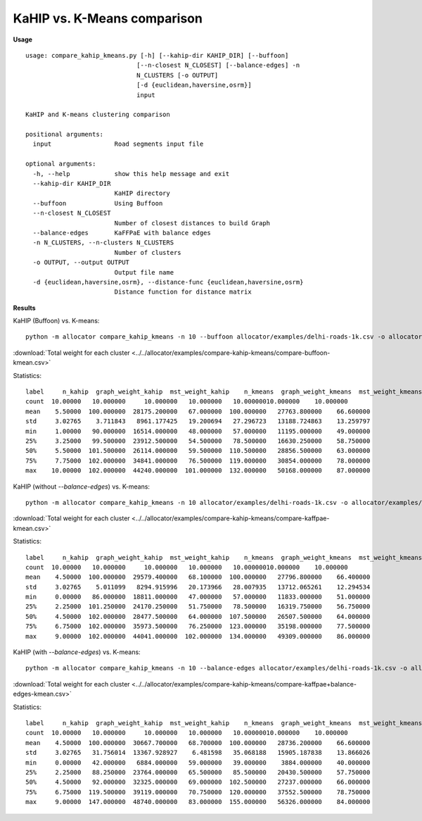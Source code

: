 KaHIP vs. K-Means comparison
============================

**Usage**

::
    
    usage: compare_kahip_kmeans.py [-h] [--kahip-dir KAHIP_DIR] [--buffoon]
                                  [--n-closest N_CLOSEST] [--balance-edges] -n
                                  N_CLUSTERS [-o OUTPUT]
                                  [-d {euclidean,haversine,osrm}]
                                  input

    KaHIP and K-means clustering comparison

    positional arguments:
      input                 Road segments input file

    optional arguments:
      -h, --help            show this help message and exit
      --kahip-dir KAHIP_DIR
                            KaHIP directory
      --buffoon             Using Buffoon
      --n-closest N_CLOSEST
                            Number of closest distances to build Graph
      --balance-edges       KaFFPaE with balance edges
      -n N_CLUSTERS, --n-clusters N_CLUSTERS
                            Number of clusters
      -o OUTPUT, --output OUTPUT
                            Output file name
      -d {euclidean,haversine,osrm}, --distance-func {euclidean,haversine,osrm}
                            Distance function for distance matrix


**Results**
  
KaHIP (Buffoon) vs. K-means:

::

 python -m allocator compare_kahip_kmeans -n 10 --buffoon allocator/examples/delhi-roads-1k.csv -o allocator/examples/compare-kahip-kmeans/compare-buffoon-kmean.csv

:download:`Total weight for each cluster <../../allocator/examples/compare-kahip-kmeans/compare-buffoon-kmean.csv>`

Statistics:

::
    
 label     n_kahip  graph_weight_kahip  mst_weight_kahip    n_kmeans  graph_weight_kmeans  mst_weight_kmeans
 count  10.00000   10.000000     10.000000   10.000000   10.00000010.000000    10.000000
 mean    5.50000  100.000000  28175.200000   67.000000  100.000000   27763.800000    66.600000
 std     3.02765    3.711843   8961.177425   19.200694   27.296723   13188.724863    13.259797
 min     1.00000   90.000000  16514.000000   48.000000   57.000000   11195.000000    49.000000
 25%     3.25000   99.500000  23912.500000   54.500000   78.500000   16630.250000    58.750000
 50%     5.50000  101.500000  26114.000000   59.500000  110.500000   28856.500000    63.000000
 75%     7.75000  102.000000  34841.000000   76.500000  119.000000   30854.000000    78.000000
 max    10.00000  102.000000  44240.000000  101.000000  132.000000   50168.000000    87.000000

KaHIP (without `--balance-edges`) vs. K-means:

::

  python -m allocator compare_kahip_kmeans -n 10 allocator/examples/delhi-roads-1k.csv -o allocator/examples/compare-kahip-kmeans/compare-kaffpae-kmean.csv

:download:`Total weight for each cluster <../../allocator/examples/compare-kahip-kmeans/compare-kaffpae-kmean.csv>`

Statistics:

::
    
 label     n_kahip  graph_weight_kahip  mst_weight_kahip    n_kmeans  graph_weight_kmeans  mst_weight_kmeans
 count  10.00000   10.000000     10.000000   10.000000   10.00000010.000000    10.000000
 mean    4.50000  100.000000  29579.400000   68.100000  100.000000   27796.800000    66.400000
 std     3.02765    5.011099   8294.915996   20.173966   28.007935   13712.065261    12.294534
 min     0.00000   86.000000  18811.000000   47.000000   57.000000   11833.000000    51.000000
 25%     2.25000  101.250000  24170.250000   51.750000   78.500000   16319.750000    56.750000
 50%     4.50000  102.000000  28477.500000   64.000000  107.500000   26507.500000    64.000000
 75%     6.75000  102.000000  35973.500000   76.250000  123.000000   35198.000000    77.500000
 max     9.00000  102.000000  44041.000000  102.000000  134.000000   49309.000000    86.000000


KaHIP (with `--balance-edges`) vs. K-means:

::

  python -m allocator compare_kahip_kmeans -n 10 --balance-edges allocator/examples/delhi-roads-1k.csv -o allocator/examples/compare-kahip-kmeans/compare-kaffpae+balance-edges-kmean.csv

:download:`Total weight for each cluster <../../allocator/examples/compare-kahip-kmeans/compare-kaffpae+balance-edges-kmean.csv>`

Statistics:

::
    
 label     n_kahip  graph_weight_kahip  mst_weight_kahip    n_kmeans  graph_weight_kmeans  mst_weight_kmeans
 count  10.00000   10.000000     10.000000   10.000000   10.00000010.000000    10.000000
 mean    4.50000  100.000000  30667.700000   68.700000  100.000000   28736.200000    66.600000
 std     3.02765   31.756014  13367.928927    6.481598   35.068188   15905.187838    13.866026
 min     0.00000   42.000000   6884.000000   59.000000   39.000000    3884.000000    40.000000
 25%     2.25000   88.250000  23764.000000   65.500000   85.500000   20430.500000    57.750000
 50%     4.50000   92.000000  32325.000000   69.000000  102.500000   27237.000000    66.000000
 75%     6.75000  119.500000  39119.000000   70.750000  120.000000   37552.500000    78.750000
 max     9.00000  147.000000  48740.000000   83.000000  155.000000   56326.000000    84.000000
